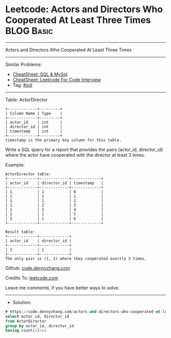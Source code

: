 * Leetcode: Actors and Directors Who Cooperated At Least Three Times :BLOG:Basic:
#+STARTUP: showeverything
#+OPTIONS: toc:nil \n:t ^:nil creator:nil d:nil
:PROPERTIES:
:type:     sql
:END:
---------------------------------------------------------------------
Actors and Directors Who Cooperated At Least Three Times
---------------------------------------------------------------------
#+BEGIN_HTML
<a href="https://github.com/dennyzhang/code.dennyzhang.com/tree/master/problems/actors-and-directors-who-cooperated-at-least-three-times"><img align="right" width="200" height="183" src="https://www.dennyzhang.com/wp-content/uploads/denny/watermark/github.png" /></a>
#+END_HTML
Similar Problems:
- [[https://cheatsheet.dennyzhang.com/cheatsheet-mysql-A4][CheatSheet: SQL & MySql]]
- [[https://cheatsheet.dennyzhang.com/cheatsheet-leetcode-A4][CheatSheet: Leetcode For Code Interview]]
- Tag: [[https://code.dennyzhang.com/review-sql][#sql]]
---------------------------------------------------------------------
Table: ActorDirector
#+BEGIN_EXAMPLE
+-------------+---------+
| Column Name | Type    |
+-------------+---------+
| actor_id    | int     |
| director_id | int     |
| timestamp   | int     |
+-------------+---------+
timestamp is the primary key column for this table.
#+END_EXAMPLE
 
Write a SQL query for a report that provides the pairs (actor_id, director_id) where the actor have cooperated with the director at least 3 times.

Example:
#+BEGIN_EXAMPLE
ActorDirector table:
+-------------+-------------+-------------+
| actor_id    | director_id | timestamp   |
+-------------+-------------+-------------+
| 1           | 1           | 0           |
| 1           | 1           | 1           |
| 1           | 1           | 2           |
| 1           | 2           | 3           |
| 1           | 2           | 4           |
| 2           | 1           | 5           |
| 2           | 1           | 6           |
+-------------+-------------+-------------+

Result table:
+-------------+-------------+
| actor_id    | director_id |
+-------------+-------------+
| 1           | 1           |
+-------------+-------------+
The only pair is (1, 1) where they cooperated exactly 3 times.
#+END_EXAMPLE

Github: [[https://github.com/dennyzhang/code.dennyzhang.com/tree/master/problems/actors-and-directors-who-cooperated-at-least-three-times][code.dennyzhang.com]]

Credits To: [[https://leetcode.com/problems/actors-and-directors-who-cooperated-at-least-three-times/description/][leetcode.com]]

Leave me comments, if you have better ways to solve.
---------------------------------------------------------------------
- Solution:

#+BEGIN_SRC sql
# https://code.dennyzhang.com/actors-and-directors-who-cooperated-at-least-three-times
select actor_id, director_id
from ActorDirector
group by actor_id, director_id
having count(1)>=3
#+END_SRC

#+BEGIN_HTML
<div style="overflow: hidden;">
<div style="float: left; padding: 5px"> <a href="https://www.linkedin.com/in/dennyzhang001"><img src="https://www.dennyzhang.com/wp-content/uploads/sns/linkedin.png" alt="linkedin" /></a></div>
<div style="float: left; padding: 5px"><a href="https://github.com/dennyzhang"><img src="https://www.dennyzhang.com/wp-content/uploads/sns/github.png" alt="github" /></a></div>
<div style="float: left; padding: 5px"><a href="https://www.dennyzhang.com/slack" target="_blank" rel="nofollow"><img src="https://www.dennyzhang.com/wp-content/uploads/sns/slack.png" alt="slack"/></a></div>
</div>
#+END_HTML
